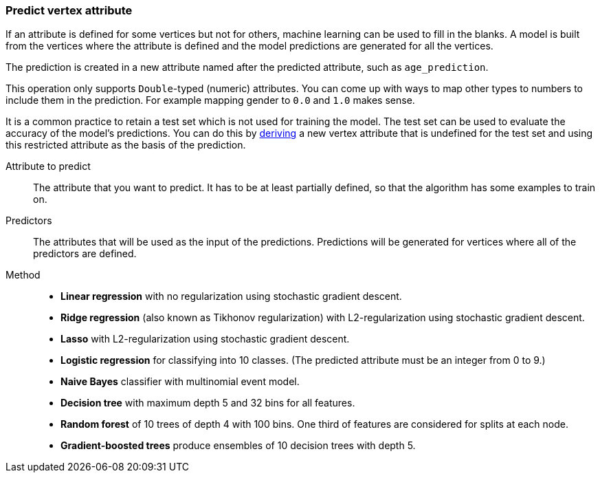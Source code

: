 ### Predict vertex attribute

If an attribute is defined for some vertices but not for others, machine learning can be used to
fill in the blanks. A model is built from the vertices where the attribute is defined and the
model predictions are generated for all the vertices.

The prediction is created in a new attribute named after the predicted attribute, such as
`age_prediction`.

This operation only supports `Double`-typed (numeric) attributes. You can come up with ways to
map other types to numbers to include them in the prediction. For example mapping gender to `0.0`
and `1.0` makes sense.

====
It is a common practice to retain a test set which is not used for training the model. The test
set can be used to evaluate the accuracy of the model's predictions. You can do this by
<<derive-vertex-attribute, deriving>> a new vertex attribute that is undefined for the test set
and using this restricted attribute as the basis of the prediction.

[[label]] Attribute to predict::
The attribute that you want to predict. It has to be at least partially defined, so that the
algorithm has some examples to train on.

[[features]] Predictors::
The attributes that will be used as the input of the predictions. Predictions will be
generated for vertices where all of the predictors are defined.

[[method]] Method::
+
 - **Linear regression** with no regularization using stochastic gradient descent.
 - **Ridge regression** (also known as Tikhonov regularization) with L2-regularization using
   stochastic gradient descent.
 - **Lasso** with L2-regularization using stochastic gradient descent.
 - **Logistic regression** for classifying into 10 classes. (The predicted attribute must be
   an integer from 0 to 9.)
 - **Naive Bayes** classifier with multinomial event model.
 - **Decision tree** with maximum depth 5 and 32 bins for all features.
 - **Random forest** of 10 trees of depth 4 with 100 bins. One third of features are considered
   for splits at each node.
 - **Gradient-boosted trees** produce ensembles of 10 decision trees with depth 5.
====
